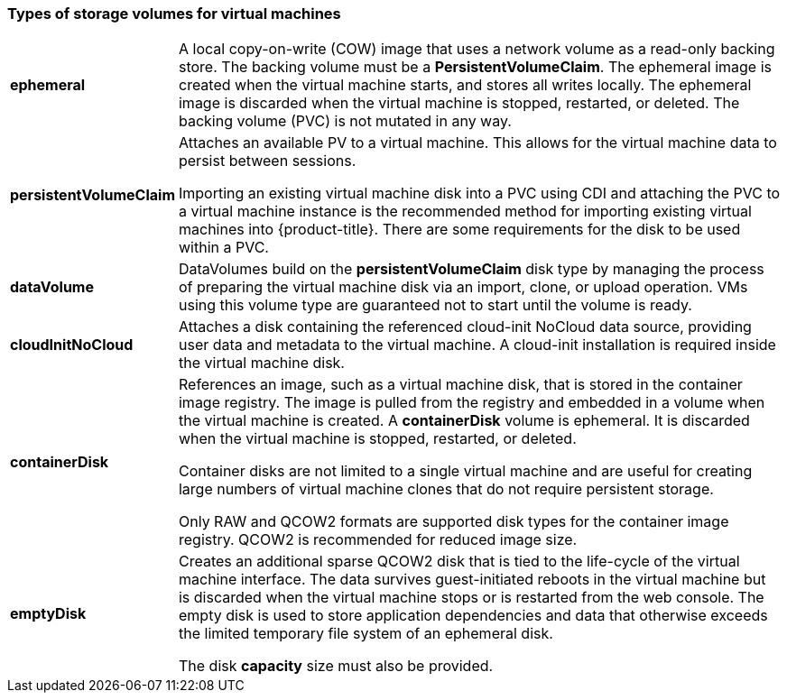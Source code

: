 
[[volumes]]
=== Types of storage volumes for virtual machines

[horizontal]
*ephemeral*::
A local copy-on-write (COW) image that uses a network volume as a
read-only backing store. The backing volume
must be a *PersistentVolumeClaim*. The ephemeral image is created when
the virtual machine starts, and stores all writes locally. The ephemeral
image is discarded when the virtual machine is stopped, restarted, or
deleted. The backing volume (PVC) is not mutated in any way.

*persistentVolumeClaim*::
Attaches an available PV to a virtual machine. This allows for the
virtual machine data to persist between sessions.
+
Importing an existing virtual machine disk into a PVC using
CDI and attaching the PVC to a virtual machine instance is the
recommended method for importing existing virtual machines into
{product-title}. There are some requirements for the disk to be used within a
PVC.

*dataVolume*::
DataVolumes build on the *persistentVolumeClaim* disk type by managing the process 
of preparing the virtual machine disk via an import, clone, or upload operation.  
VMs using this volume type are guaranteed not to start until the volume is ready.

*cloudInitNoCloud*::
Attaches a disk containing the referenced cloud-init NoCloud data
source, providing user data and metadata to the virtual machine. A cloud-init installation is required inside the virtual machine
disk.

*containerDisk*::
References an image, such as a virtual machine disk, that is stored in
the container image registry. The image is pulled from the registry and
embedded in a volume when the virtual machine is created. A
*containerDisk* volume is ephemeral. It is discarded when
the virtual machine is stopped, restarted, or deleted.
+
Container disks are not limited to a single virtual machine and are
useful for creating large numbers of virtual machine clones that do not
require persistent storage.
+
Only RAW and QCOW2 formats are supported disk types for the container
image registry. QCOW2 is recommended for reduced image size.

*emptyDisk*::
Creates an additional sparse QCOW2 disk that is tied to the life-cycle
of the virtual machine interface. The data survives guest-initiated
reboots in the virtual machine but is discarded when the virtual machine
stops or is restarted from the web console. The empty disk is used to
store application dependencies and data that otherwise exceeds the
limited temporary file system of an ephemeral disk.
+
The disk *capacity* size must also be provided.
